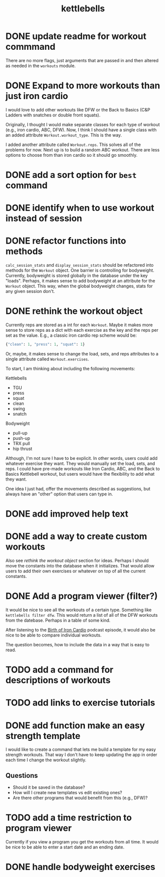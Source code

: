 #+title: kettlebells

* DONE update readme for workout commmand
CLOSED: [2023-10-03 Tue 19:20]
There are no more flags, just arguments that are passed in and then altered as needed in the ~workouts~ module.
* DONE Expand to more workouts than just iron cardio
CLOSED: [2023-10-03 Tue 19:20]
I would love to add other workouts like DFW or the Back to Basics (C&P Ladders with snatches or double front squats).

Originally, I thought I would make separate classes for each type of workout (e.g., iron cardio, ABC, DFW). Now, I think I should have a single class with an added attribute ~Workout.workout_type~. This is the way.

I added another attribute called ~Workout.reps~. This solves all of the problems for now. Next up is to build a random ABC workout. There are less options to choose from than iron cardio so it should go smoothly.
* DONE add a sort option for ~best~ command
CLOSED: [2023-10-14 Sat 15:48]
* DONE identify when to use workout instead of session
CLOSED: [2023-10-01 Sun 15:42]
* DONE refactor functions into methods
CLOSED: [2023-10-06 Fri 15:58]
~calc_session_stats~ and ~display_session_stats~ should be refactored into methods for the ~Workout~ object. One barrier is controlling for bodyweight. Currently, bodyweight is stored globally in the database under the key "loads". Perhaps, it makes sense to add bodyweight at an attribute for the ~Workout~ object. This way, when the global bodyweight changes, stats for any given session don't.
* DONE rethink the workout object
CLOSED: [2023-10-09 Mon 21:44]
Currently reps are stored as a int for each ~Workout~. Maybe it makes more sense to store reps as a dict with each exercise as the key and the reps per set as the value. E.g., a classic iron cardio rep scheme would be:

#+begin_src python
{"clean": 1, "press": 1, "squat": 1}
#+end_src

Or, maybe, it makes sense to change the load, sets, and reps attributes to a single attribute called ~Workout.exercises~.

To start, I am thinking about including the following movements:

Kettlebells
+ TGU
+ press
+ squat
+ clean
+ swing
+ snatch

Bodyweight
+ pull-up
+ push-up
+ TRX pull
+ hip thrust

Although, I'm not sure I have to be explicit. In other words, users could add whatever exercise they want. They would manually set the load, sets, and reps. I could have pre-made workouts like Iron Cardio, ABC, and the Back to Basics Kettlebell workout, but users would have the flexibility to add what they want.

One idea I just had, offer the movements described as suggestions, but always have an "other" option that users can type in.

* DONE add improved help text
CLOSED: [2023-10-14 Sat 15:18]
* DONE add a way to create custom workouts
CLOSED: [2023-11-07 Tue 17:49]
Also see [[rethink the workout object][rethink the workout object]] section for ideas. Perhaps I should move the constants into the database when it initializes. That would allow users to add their own exercises or whatever on top of all the current constants.

* DONE Add a program viewer (filter?)
CLOSED: [2023-11-29 Wed 19:42]
It would be nice to see all the workouts of a certain type. Something like ~kettlebells filter dfw~. This would return a list of all of the DFW workouts from the datebase. Perhaps in a table of some kind.

After listening to the [[https://www.youtube.com/watch?v=TLd_kXilVUM][Birth of Iron Cardio]] podcast episode, it would also be nice to be able to compare individual workouts.

The question becomes, how to include the data in a way that is easy to read.

* TODO add a command for descriptions of workouts
* TODO add links to exercise tutorials
* DONE add function make an easy strength template
CLOSED: [2024-03-16 Sat 09:54]
I would like to create a command that lets me build a template for my easy strength workouts. That way I don't have to keep updating the app in order each time I change the workout slightly.
** Questions
- Should it be saved in the database?
- How will I create new templates vs edit existing ones?
- Are there other programs that would benefit from this (e.g., DFW)?
* TODO add a time restriction to program viewer
Currently if you view a program you get the workouts from all time. It would be nice to be able to enter a start date and an ending date.
* DONE handle bodyweight exercises
CLOSED: [2024-03-16 Sat 09:54]
